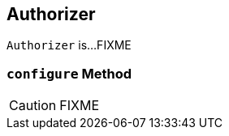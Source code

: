 == [[Authorizer]] Authorizer

`Authorizer` is...FIXME

=== [[configure]] `configure` Method

CAUTION: FIXME
